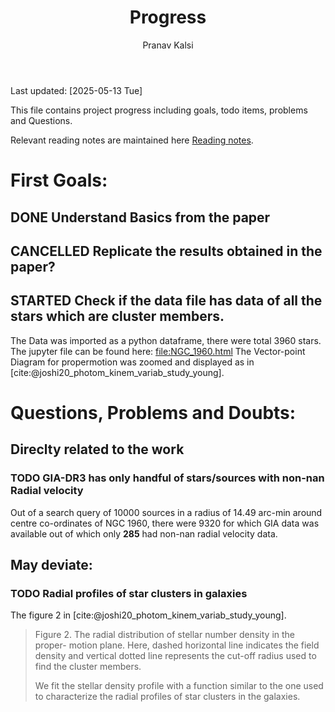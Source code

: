 #+title: Progress
#+Author: Pranav Kalsi
#+BIBLIOGRAPHY: Papers/biblio.bib
#+Options: toc:nil
Last updated: [2025-05-13 Tue] 

This file contains project progress including goals, todo items, problems and Questions.

Relevant reading notes are maintained here [[file:Project_reading.org][Reading notes]].

* First Goals:
** DONE Understand Basics from the paper
** CANCELLED Replicate the results obtained in the paper?
** STARTED Check if the data file has data of all the stars which are cluster members.
The Data was imported as a python dataframe, there were total 3960 stars. The jupyter file can be found here:
[[file:NGC_1960.html]] 
The Vector-point Diagram for propermotion was zoomed and displayed as in [cite:@joshi20_photom_kinem_variab_study_young].
[[file:Data/Figure 1_replicated.png]]
* Questions, Problems and Doubts:
** Direclty related to the work
*** TODO GIA-DR3 has only handful of stars/sources with non-nan Radial velocity 
Out of a search query of 10000 sources in a radius of 14.49 arc-min around centre co-ordinates of NGC 1960, there were 9320 for which GIA data was available out of which only *285* had non-nan radial velocity data.
** May deviate:
*** TODO Radial profiles of star clusters in galaxies
    The figure 2 in [cite:@joshi20_photom_kinem_variab_study_young].
    #+BEGIN_QUOTE 
    Figure 2. The radial distribution of stellar number density in the proper-
motion plane. Here, dashed horizontal line indicates the field density and
vertical dotted line represents the cut-off radius used to find the cluster
members.

We fit the stellar density profile with a function similar to the one used to characterize the radial profiles of star clusters in the galaxies.
#+END_QUOTE

